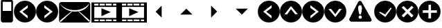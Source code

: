 SplineFontDB: 3.0
FontName: EtLabWebDings
FullName: EtLabWebDings Regular
FamilyName: EtLabWebDings
Weight: Book
Copyright: Copyright normanzb 2010
Version: 1.0
ItalicAngle: 0
UnderlinePosition: 127
UnderlineWidth: 51
Ascent: 819
Descent: 205
LayerCount: 2
Layer: 0 1 "Back"  1
Layer: 1 1 "Fore"  0
NeedsXUIDChange: 1
XUID: [1021 173 666667809 107915]
FSType: 4
OS2Version: 2
OS2_WeightWidthSlopeOnly: 0
OS2_UseTypoMetrics: 1
CreationTime: 1305708641
ModificationTime: 1311576121
PfmFamily: 81
TTFWeight: 400
TTFWidth: 5
LineGap: 0
VLineGap: 0
Panose: 0 0 4 0 0 0 0 0 0 0
OS2TypoAscent: 173
OS2TypoAOffset: 1
OS2TypoDescent: 205
OS2TypoDOffset: 1
OS2TypoLinegap: 0
OS2WinAscent: 0
OS2WinAOffset: 1
OS2WinDescent: 0
OS2WinDOffset: 1
HheadAscent: 0
HheadAOffset: 1
HheadDescent: 0
HheadDOffset: 1
OS2SubXSize: 512
OS2SubYSize: 512
OS2SubXOff: 0
OS2SubYOff: 0
OS2SupXSize: 512
OS2SupYSize: 512
OS2SupXOff: 0
OS2SupYOff: 512
OS2StrikeYSize: 51
OS2StrikeYPos: 204
OS2Vendor: 'FSTR'
OS2CodePages: 00000001.00000000
OS2UnicodeRanges: 00000001.00000000.00000000.00000000
DEI: 91125
ShortTable: maxp 16
  1
  0
  7
  232
  5
  0
  0
  2
  0
  0
  0
  0
  0
  0
  0
  0
EndShort
LangName: 1033 "" "" "Regular" "FontStruct EtLabWebDings" "" "Version 1.0" "" "FontStruct is a trademark of FSI FontShop International GmbH" "http://fontstruct.com" "normanzb" "+IBwA-EtLabWebDings+IB0A was built with FontStruct+AAoA" "http://www.fontshop.com" "http://fontstruct.com/fontstructions/show/422313" "Creative Commons Attribution Share Alike" "http://creativecommons.org/licenses/by-sa/3.0/" "" "" "" "" "Five big quacking zephyrs jolt my wax bed" 
Encoding: UnicodeBmp
UnicodeInterp: none
NameList: Adobe Glyph List
DisplaySize: -36
AntiAlias: 1
FitToEm: 1
WinInfo: 10112 32 8
BeginChars: 65537 22

StartChar: .notdef
Encoding: 65536 -1 0
Width: 1024
LayerCount: 2
Fore
SplineSet
255 699 m 1,0,-1
 255 118 l 1,1,-1
 370 118 l 1,2,-1
 369 348 l 1,3,-1
 480 120 l 1,4,-1
 735 120 l 1,5,-1
 735 696 l 1,6,-1
 627 696 l 1,7,-1
 627 459 l 1,8,-1
 495 699 l 1,9,-1
 255 699 l 1,0,-1
140 819 m 1,10,-1
 843 819 l 1,11,-1
 843 1 l 5,12,-1
 140 1 l 5,13,-1
 140 819 l 1,10,-1
EndSplineSet
Validated: 1
EndChar

StartChar: glyph1
Encoding: 0 -1 1
AltUni2: 000000.ffffffff.0 000000.ffffffff.0 000000.ffffffff.0 000000.ffffffff.0 000000.ffffffff.0 000000.ffffffff.0 000000.ffffffff.0 000000.ffffffff.0 000000.ffffffff.0 000000.ffffffff.0
Width: -32
Flags: W
LayerCount: 2
EndChar

StartChar: uni000D
Encoding: 13 13 2
Width: 0
Flags: W
LayerCount: 2
EndChar

StartChar: space
Encoding: 32 32 3
Width: 1280
Flags: W
LayerCount: 2
EndChar

StartChar: numbersign
Encoding: 35 35 4
Width: 512
Flags: W
LayerCount: 2
Fore
SplineSet
417 436 m 5,0,-1
 417 776 l 5,1,-1
 100 776 l 1,2,-1
 100 436 l 1,3,-1
 417 436 l 5,0,-1
96 4 m 1,4,-1
 64 20 l 1,5,-1
 48 36 l 1,6,-1
 32 68 l 1,7,-1
 32 777 l 1,8,9
 31 813 31 813 48 836 c 1,10,11
 69 856 69 856 101 852 c 1,12,-1
 317 852 l 1,13,-1
 317 964 l 2,14,15
 317 977 317 977 326 986 c 0,16,17
 335 996 335 996 349 996 c 2,18,-1
 381 996 l 2,19,20
 394 996 394 996 403 986 c 1,21,22
 413 977 413 977 413 964 c 2,23,-1
 413 852 l 1,24,25
 447.486 851 447.486 851 465 828 c 1,26,27
 481.337 802 481.337 802 480 776 c 1,28,-1
 480 68 l 1,29,-1
 464 36 l 1,30,-1
 448 20 l 1,31,-1
 416 4 l 1,32,-1
 96 4 l 1,4,-1
EndSplineSet
Validated: 33
EndChar

StartChar: at
Encoding: 64 64 5
Width: 1216
Flags: W
LayerCount: 2
Fore
SplineSet
51 60 m 1,0,-1
 93 21 l 1,1,-1
 513 411 l 1,2,-1
 480 414 l 1,3,-1
 51 60 l 1,0,-1
618 411 m 0,4,5
 1024 411 1024 411 1158 723 c 1,6,7
 948 465 948 465 615 465 c 0,8,9
 268 465 268 465 45 723 c 1,10,11
 259 411 259 411 618 411 c 0,4,5
96 0 m 1,12,-1
 64 16 l 1,13,-1
 48 32 l 1,14,-1
 32 64 l 1,15,-1
 32 704 l 1,16,-1
 48 736 l 1,17,-1
 64 752 l 1,18,-1
 96 768 l 1,19,-1
 1120 768 l 1,20,-1
 1152 752 l 1,21,-1
 1168 736 l 1,22,-1
 1184 704 l 1,23,-1
 1184 64 l 1,24,-1
 1168 32 l 1,25,-1
 1152 16 l 1,26,-1
 1120 0 l 1,27,-1
 96 0 l 1,12,-1
1173 75 m 1,28,-1
 780 414 l 1,29,-1
 747 411 l 1,30,-1
 1134 30 l 1,31,-1
 1173 75 l 1,28,-1
EndSplineSet
Validated: 1
EndChar

StartChar: parenright
Encoding: 41 41 6
Width: 818
VWidth: 0
Flags: W
LayerCount: 2
Fore
SplineSet
306 652 m 29,0,-1
 305 552 l 29,1,-1
 505 408 l 29,2,-1
 311 258 l 29,3,-1
 311 156 l 29,4,-1
 617 410 l 29,5,-1
 306 652 l 29,0,-1
4 410 m 132,-1,7
 4 578 4 578 123 697 c 132,-1,8
 242 816 242 816 410 816 c 132,-1,9
 578 816 578 816 697 697 c 132,-1,10
 816 578 816 578 816 410 c 132,-1,11
 816 242 816 242 697 123 c 132,-1,12
 578 4 578 4 410 4 c 132,-1,13
 242 4 242 4 123 123 c 132,-1,6
 4 242 4 242 4 410 c 132,-1,7
EndSplineSet
Validated: 1
EndChar

StartChar: guillemotright
Encoding: 187 187 7
Width: 1024
VWidth: 0
LayerCount: 2
Fore
SplineSet
0 753 m 1,0,-1
 1024 753 l 1,1,-1
 1024 0 l 1,2,-1
 0 0 l 1,3,-1
 0 753 l 1,0,-1
107 585 m 1,4,-1
 104 171 l 1,5,-1
 917 171 l 1,6,-1
 920 585 l 1,7,-1
 107 585 l 1,4,-1
369 534 m 1,8,-1
 369 237 l 1,9,-1
 711 396 l 5,10,-1
 369 534 l 1,8,-1
104 705 m 1,11,-1
 104 637 l 1,12,-1
 261 637 l 1,13,-1
 261 705 l 1,14,-1
 104 705 l 1,11,-1
303 705 m 1,15,-1
 303 637 l 1,16,-1
 492 637 l 1,17,-1
 492 705 l 1,18,-1
 303 705 l 1,15,-1
531 708 m 1,19,-1
 531 640 l 1,20,-1
 747 637 l 1,21,-1
 747 705 l 1,22,-1
 531 708 l 1,19,-1
798 705 m 1,23,-1
 798 637 l 1,24,-1
 917 637 l 1,25,-1
 917 705 l 1,26,-1
 798 705 l 1,23,-1
107 112 m 1,27,-1
 108 52 l 1,28,-1
 265 52 l 1,29,-1
 264 112 l 1,30,-1
 107 112 l 1,27,-1
306 112 m 1,31,-1
 307 52 l 1,32,-1
 496 52 l 1,33,-1
 495 112 l 1,34,-1
 306 112 l 1,31,-1
534 115 m 1,35,-1
 535 55 l 1,36,-1
 751 52 l 1,37,-1
 750 112 l 1,38,-1
 534 115 l 1,35,-1
801 112 m 1,39,-1
 802 52 l 1,40,-1
 921 52 l 1,41,-1
 920 112 l 1,42,-1
 801 112 l 1,39,-1
EndSplineSet
Validated: 2057
EndChar

StartChar: parenleft
Encoding: 40 40 8
Width: 818
VWidth: 0
Flags: W
LayerCount: 2
Fore
SplineSet
514 652 m 25,0,-1
 515 552 l 25,1,-1
 315 408 l 25,2,-1
 509 258 l 25,3,-1
 509 156 l 25,4,-1
 203 410 l 25,5,-1
 514 652 l 25,0,-1
816 410 m 128,-1,7
 816 578 816 578 697 697 c 128,-1,8
 578 816 578 816 410 816 c 128,-1,9
 242 816 242 816 123 697 c 128,-1,10
 4 578 4 578 4 410 c 128,-1,11
 4 242 4 242 123 123 c 128,-1,12
 242 4 242 4 410 4 c 128,-1,13
 578 4 578 4 697 123 c 128,-1,6
 816 242 816 242 816 410 c 128,-1,7
EndSplineSet
Validated: 9
EndChar

StartChar: uni2713
Encoding: 10003 10003 9
Width: 818
VWidth: 0
Flags: W
LayerCount: 2
Fore
SplineSet
650.6 532.6 m 25,0,-1
 609 555 l 25,1,-1
 407.6 304.6 l 25,2,-1
 216 405 l 25,3,-1
 189 372 l 25,4,-1
 416.6 208.6 l 25,5,-1
 650.6 532.6 l 25,0,-1
4 410 m 128,-1,7
 4 578 4 578 123 697 c 128,-1,8
 242 816 242 816 410 816 c 128,-1,9
 578 816 578 816 697 697 c 128,-1,10
 816 578 816 578 816 410 c 128,-1,11
 816 242 816 242 697 123 c 128,-1,12
 578 4 578 4 410 4 c 128,-1,13
 242 4 242 4 123 123 c 128,-1,6
 4 242 4 242 4 410 c 128,-1,7
EndSplineSet
Validated: 524289
EndChar

StartChar: uni2023
Encoding: 8227 8227 10
Width: 1024
VWidth: 0
Flags: W
LayerCount: 2
Fore
SplineSet
0 753 m 1,0,-1
 1024 753 l 1,1,-1
 1024 0 l 1,2,-1
 0 0 l 1,3,-1
 0 753 l 1,0,-1
107 585 m 1,4,-1
 104 171 l 1,5,-1
 917 171 l 1,6,-1
 920 585 l 1,7,-1
 107 585 l 1,4,-1
369 534 m 1,8,-1
 369 237 l 1,9,-1
 711 396 l 5,10,-1
 369 534 l 1,8,-1
104 705 m 1,11,-1
 104 637 l 1,12,-1
 261 637 l 1,13,-1
 261 705 l 1,14,-1
 104 705 l 1,11,-1
303 705 m 1,15,-1
 303 637 l 1,16,-1
 492 637 l 1,17,-1
 492 705 l 1,18,-1
 303 705 l 1,15,-1
531 708 m 1,19,-1
 531 640 l 1,20,-1
 747 637 l 1,21,-1
 747 705 l 1,22,-1
 531 708 l 1,19,-1
798 705 m 1,23,-1
 798 637 l 1,24,-1
 917 637 l 1,25,-1
 917 705 l 1,26,-1
 798 705 l 1,23,-1
107 112 m 1,27,-1
 108 52 l 1,28,-1
 265 52 l 1,29,-1
 264 112 l 1,30,-1
 107 112 l 1,27,-1
306 112 m 1,31,-1
 307 52 l 1,32,-1
 496 52 l 1,33,-1
 495 112 l 1,34,-1
 306 112 l 1,31,-1
534 115 m 1,35,-1
 535 55 l 1,36,-1
 751 52 l 1,37,-1
 750 112 l 1,38,-1
 534 115 l 1,35,-1
801 112 m 1,39,-1
 802 52 l 1,40,-1
 921 52 l 1,41,-1
 920 112 l 1,42,-1
 801 112 l 1,39,-1
EndSplineSet
Validated: 2057
EndChar

StartChar: uni2715
Encoding: 10005 10005 11
Width: 818
VWidth: 0
Flags: WO
LayerCount: 2
Fore
SplineSet
200.409 259.525 m 29,0,-1
 268.41 191.525 l 29,1,-1
 417.167 340.939 l 29,2,-1
 566.41 190.01 l 29,3,-1
 634.996 259.425 l 29,4,-1
 484.167 410.939 l 29,5,-1
 635.925 562.696 l 29,6,-1
 571.217 629.403 l 29,7,-1
 416.46 474.646 l 29,8,-1
 266.632 621.989 l 29,9,-1
 204.389 559.403 l 29,10,-1
 351.167 410.938 l 29,11,-1
 200.409 259.525 l 29,0,-1
4 410 m 128,-1,13
 4 578 4 578 123 697 c 128,-1,14
 242 816 242 816 410 816 c 128,-1,15
 578 816 578 816 697 697 c 128,-1,16
 816 578 816 578 816 410 c 128,-1,17
 816 242 816 242 697 123 c 128,-1,18
 578 4 578 4 410 4 c 128,-1,19
 242 4 242 4 123 123 c 128,-1,12
 4 242 4 242 4 410 c 128,-1,13
EndSplineSet
Validated: 524289
EndChar

StartChar: uni26A0
Encoding: 9888 9888 12
Width: 1024
VWidth: 0
Flags: HO
LayerCount: 2
Fore
SplineSet
436 541.75 m 128,-1,1
 437 478.5 437 478.5 457 386.75 c 128,-1,2
 477 295 477 295 506 295 c 128,-1,3
 535 295 535 295 555 386.75 c 128,-1,4
 575 478.5 575 478.5 574 541.75 c 128,-1,5
 573 605 573 605 553 627 c 128,-1,6
 533 649 533 649 504 649 c 128,-1,7
 475 649 475 649 455 627 c 128,-1,0
 435 605 435 605 436 541.75 c 128,-1,1
427 756 m 1,8,9
 456.949 813 456.949 813 499 813 c 0,10,11
 550 813 550 813 577 750 c 1,12,-1
 924 132 l 1,13,14
 941.42 93.6328 941.42 93.6328 921 60 c 0,15,16
 904 32 904 32 843 33 c 1,17,-1
 195 33 l 1,18,19
 151.998 33.8262 151.998 33.8262 125 64 c 0,20,21
 93 102 93 102 111 141 c 1,22,-1
 427 756 l 1,8,9
451 203 m 128,-1,24
 451 178 451 178 468.5 160.5 c 128,-1,25
 486 143 486 143 511 143 c 128,-1,26
 536 143 536 143 553.5 160.5 c 128,-1,27
 571 178 571 178 571 203 c 128,-1,28
 571 228 571 228 553.5 245.5 c 128,-1,29
 536 263 536 263 511 263 c 128,-1,30
 486 263 486 263 468.5 245.5 c 128,-1,23
 451 228 451 228 451 203 c 128,-1,24
EndSplineSet
Validated: 524321
EndChar

StartChar: arrowleft
Encoding: 8592 8592 13
Width: 1024
VWidth: 0
LayerCount: 2
Fore
SplineSet
546 633 m 25,0,-1
 324 405 l 29,1,-1
 547 186 l 25,2,-1
 546 633 l 25,0,-1
EndSplineSet
Validated: 9
EndChar

StartChar: arrowright
Encoding: 8594 8594 14
Width: 1024
VWidth: 0
Flags: W
LayerCount: 2
Fore
SplineSet
325 186 m 25,0,-1
 547 414 l 29,1,-1
 324 633 l 25,2,-1
 325 186 l 25,0,-1
EndSplineSet
Validated: 9
EndChar

StartChar: arrowup
Encoding: 8593 8593 15
Width: 1024
VWidth: 0
Flags: W
LayerCount: 2
Fore
SplineSet
659 299 m 25,0,-1
 431 521 l 29,1,-1
 212 298 l 25,2,-1
 659 299 l 25,0,-1
EndSplineSet
Validated: 9
EndChar

StartChar: arrowdown
Encoding: 8595 8595 16
Width: 1024
VWidth: 0
Flags: W
LayerCount: 2
Fore
SplineSet
212 520 m 25,0,-1
 440 298 l 29,1,-1
 659 521 l 25,2,-1
 212 520 l 25,0,-1
EndSplineSet
Validated: 9
EndChar

StartChar: uni271B
Encoding: 10011 10011 17
Width: 818
VWidth: 0
Flags: W
LayerCount: 2
Fore
SplineSet
158.527 459.119 m 29,0,-1
 158.527 362.952 l 29,1,-1
 369.366 363.417 l 29,2,-1
 368.174 151.163 l 29,3,-1
 465.755 151.749 l 29,4,-1
 466.24 365.538 l 29,5,-1
 680.857 365.538 l 29,6,-1
 682.271 458.462 l 29,7,-1
 463.411 458.462 l 29,8,-1
 461.654 668.594 l 29,9,-1
 373.387 668.352 l 29,10,-1
 372.194 459.583 l 29,11,-1
 158.527 459.119 l 29,0,-1
4 410 m 128,-1,13
 4 578 4 578 123 697 c 128,-1,14
 242 816 242 816 410 816 c 128,-1,15
 578 816 578 816 697 697 c 128,-1,16
 816 578 816 578 816 410 c 128,-1,17
 816 242 816 242 697 123 c 128,-1,18
 578 4 578 4 410 4 c 128,-1,19
 242 4 242 4 123 123 c 128,-1,12
 4 242 4 242 4 410 c 128,-1,13
EndSplineSet
Validated: 524289
EndChar

StartChar: uni21E6
Encoding: 8678 8678 18
Width: 818
VWidth: 0
Flags: W
LayerCount: 2
Fore
SplineSet
514 652 m 29,0,-1
 515 552 l 29,1,-1
 315 408 l 29,2,-1
 509 258 l 29,3,-1
 509 156 l 29,4,-1
 203 410 l 29,5,-1
 514 652 l 29,0,-1
816 410 m 132,-1,7
 816 578 816 578 697 697 c 132,-1,8
 578 816 578 816 410 816 c 132,-1,9
 242 816 242 816 123 697 c 132,-1,10
 4 578 4 578 4 410 c 132,-1,11
 4 242 4 242 123 123 c 132,-1,12
 242 4 242 4 410 4 c 132,-1,13
 578 4 578 4 697 123 c 132,-1,6
 816 242 816 242 816 410 c 132,-1,7
EndSplineSet
Validated: 9
EndChar

StartChar: uni21E7
Encoding: 8679 8679 19
Width: 818
VWidth: 0
Flags: W
LayerCount: 2
Fore
SplineSet
168 306 m 29,0,-1
 268 305 l 29,1,-1
 412 505 l 29,2,-1
 562 311 l 29,3,-1
 664 311 l 29,4,-1
 410 617 l 29,5,-1
 168 306 l 29,0,-1
410 4 m 128,-1,7
 242 4 242 4 123 123 c 128,-1,8
 4 242 4 242 4 410 c 128,-1,9
 4 578 4 578 123 697 c 128,-1,10
 242 816 242 816 410 816 c 128,-1,11
 578 816 578 816 697 697 c 128,-1,12
 816 578 816 578 816 410 c 128,-1,13
 816 242 816 242 697 123 c 128,-1,6
 578 4 578 4 410 4 c 128,-1,7
EndSplineSet
Validated: 1
EndChar

StartChar: uni21E8
Encoding: 8680 8680 20
Width: 818
VWidth: 0
Flags: W
LayerCount: 2
Fore
SplineSet
306 652 m 29,0,-1
 305 552 l 29,1,-1
 505 408 l 29,2,-1
 311 258 l 29,3,-1
 311 156 l 29,4,-1
 617 410 l 29,5,-1
 306 652 l 29,0,-1
4 410 m 132,-1,7
 4 578 4 578 123 697 c 132,-1,8
 242 816 242 816 410 816 c 132,-1,9
 578 816 578 816 697 697 c 132,-1,10
 816 578 816 578 816 410 c 132,-1,11
 816 242 816 242 697 123 c 132,-1,12
 578 4 578 4 410 4 c 132,-1,13
 242 4 242 4 123 123 c 132,-1,6
 4 242 4 242 4 410 c 132,-1,7
EndSplineSet
Validated: 1
EndChar

StartChar: uni21E9
Encoding: 8681 8681 21
Width: 818
VWidth: 0
Flags: W
LayerCount: 2
Fore
SplineSet
652 514 m 29,0,-1
 552 515 l 29,1,-1
 408 315 l 29,2,-1
 258 509 l 29,3,-1
 156 509 l 29,4,-1
 410 203 l 29,5,-1
 652 514 l 29,0,-1
410 816 m 132,-1,7
 578 816 578 816 697 697 c 132,-1,8
 816 578 816 578 816 410 c 132,-1,9
 816 242 816 242 697 123 c 132,-1,10
 578 4 578 4 410 4 c 132,-1,11
 242 4 242 4 123 123 c 132,-1,12
 4 242 4 242 4 410 c 132,-1,13
 4 578 4 578 123 697 c 132,-1,6
 242 816 242 816 410 816 c 132,-1,7
EndSplineSet
Validated: 1
EndChar
EndChars
EndSplineFont
